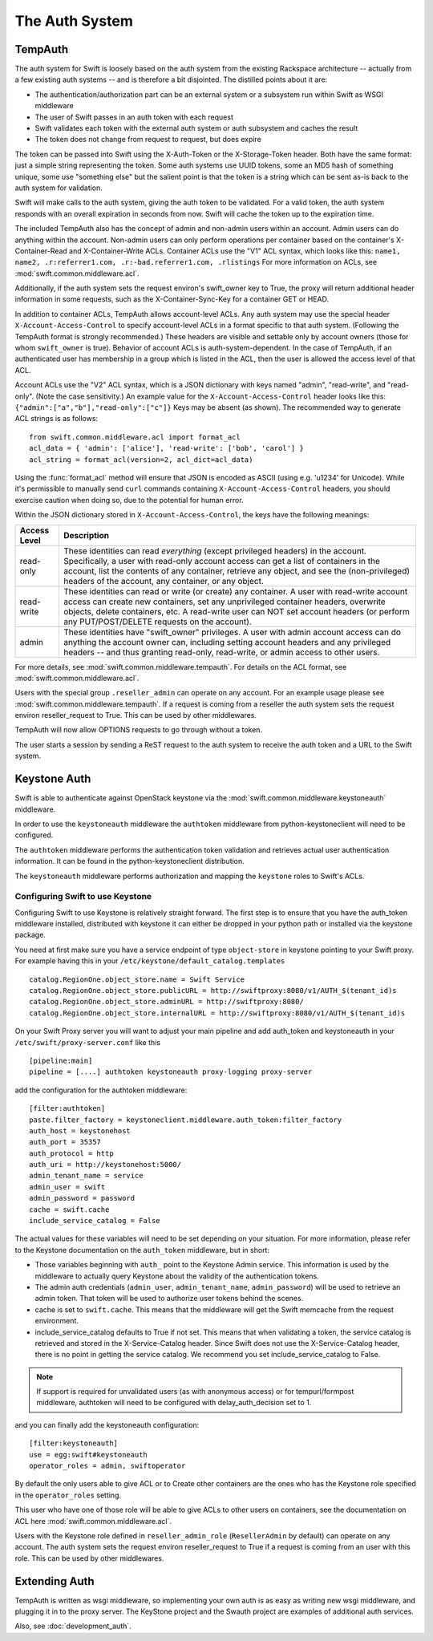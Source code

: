 ===============
The Auth System
===============

--------
TempAuth
--------

The auth system for Swift is loosely based on the auth system from the existing
Rackspace architecture -- actually from a few existing auth systems -- and is
therefore a bit disjointed. The distilled points about it are:

* The authentication/authorization part can be an external system or a
  subsystem run within Swift as WSGI middleware
* The user of Swift passes in an auth token with each request
* Swift validates each token with the external auth system or auth subsystem
  and caches the result
* The token does not change from request to request, but does expire

The token can be passed into Swift using the X-Auth-Token or the
X-Storage-Token header. Both have the same format: just a simple string
representing the token. Some auth systems use UUID tokens, some an MD5 hash of
something unique, some use "something else" but the salient point is that the
token is a string which can be sent as-is back to the auth system for
validation.

Swift will make calls to the auth system, giving the auth token to be
validated. For a valid token, the auth system responds with an overall
expiration in seconds from now. Swift will cache the token up to the expiration
time.

The included TempAuth also has the concept of admin and non-admin users
within an account.  Admin users can do anything within the account.
Non-admin users can only perform operations per container based on the
container's X-Container-Read and X-Container-Write ACLs.  Container ACLs
use the "V1" ACL syntax, which looks like this:
``name1, name2, .r:referrer1.com, .r:-bad.referrer1.com, .rlistings``
For more information on ACLs, see :mod:`swift.common.middleware.acl`.

Additionally, if the auth system sets the request environ's swift_owner key to
True, the proxy will return additional header information in some requests,
such as the X-Container-Sync-Key for a container GET or HEAD.

In addition to container ACLs, TempAuth allows account-level ACLs.  Any auth
system may use the special header ``X-Account-Access-Control`` to specify
account-level ACLs in a format specific to that auth system.  (Following the
TempAuth format is strongly recommended.)  These headers are visible and
settable only by account owners (those for whom ``swift_owner`` is true).
Behavior of account ACLs is auth-system-dependent.  In the case of TempAuth,
if an authenticated user has membership in a group which is listed in the
ACL, then the user is allowed the access level of that ACL.

Account ACLs use the "V2" ACL syntax, which is a JSON dictionary with keys
named "admin", "read-write", and "read-only".  (Note the case sensitivity.)
An example value for the ``X-Account-Access-Control`` header looks like this:
``{"admin":["a","b"],"read-only":["c"]}``  Keys may be absent (as shown).
The recommended way to generate ACL strings is as follows::

  from swift.common.middleware.acl import format_acl
  acl_data = { 'admin': ['alice'], 'read-write': ['bob', 'carol'] }
  acl_string = format_acl(version=2, acl_dict=acl_data)

Using the :func:`format_acl` method will ensure
that JSON is encoded as ASCII (using e.g. '\u1234' for Unicode).  While
it's permissible to manually send ``curl`` commands containing
``X-Account-Access-Control`` headers, you should exercise caution when
doing so, due to the potential for human error.

Within the JSON dictionary stored in ``X-Account-Access-Control``, the keys
have the following meanings:

============   ==============================================================
Access Level   Description
============   ==============================================================
read-only      These identities can read *everything* (except privileged
               headers) in the account.  Specifically, a user with read-only
	       account access can get a list of containers in the account,
	       list the contents of any container, retrieve any object, and
	       see the (non-privileged) headers of the account, any
	       container, or any object.
read-write     These identities can read or write (or create) any container.
               A user with read-write account access can create new
	       containers, set any unprivileged container headers, overwrite
	       objects, delete containers, etc.  A read-write user can NOT
	       set account headers (or perform any PUT/POST/DELETE requests
	       on the account).
admin          These identities have "swift_owner" privileges.  A user with
               admin account access can do anything the account owner can,
	       including setting account headers and any privileged headers
	       -- and thus granting read-only, read-write, or admin access
	       to other users.
============   ==============================================================


For more details, see :mod:`swift.common.middleware.tempauth`.  For details
on the ACL format, see :mod:`swift.common.middleware.acl`.

Users with the special group ``.reseller_admin`` can operate on any account.
For an example usage please see :mod:`swift.common.middleware.tempauth`.
If a request is coming from a reseller the auth system sets the request environ
reseller_request to True. This can be used by other middlewares.

TempAuth will now allow OPTIONS requests to go through without a token.

The user starts a session by sending a ReST request to the auth system to
receive the auth token and a URL to the Swift system.

-------------
Keystone Auth
-------------

Swift is able to authenticate against OpenStack keystone via the
:mod:`swift.common.middleware.keystoneauth` middleware.

In order to use the ``keystoneauth`` middleware the ``authtoken``
middleware from python-keystoneclient will need to be configured.

The ``authtoken`` middleware performs the authentication token
validation and retrieves actual user authentication information. It
can be found in the python-keystoneclient distribution.

The ``keystoneauth`` middleware performs authorization and mapping the
``keystone`` roles to Swift's ACLs.

Configuring Swift to use Keystone
~~~~~~~~~~~~~~~~~~~~~~~~~~~~~~~~~

Configuring Swift to use Keystone is relatively straight
forward.  The first step is to ensure that you have the auth_token
middleware installed, distributed with keystone it can either be
dropped in your python path or installed via the keystone package.

You need at first make sure you have a service endpoint of type
``object-store`` in keystone pointing to your Swift proxy. For example
having this in your ``/etc/keystone/default_catalog.templates`` ::

  catalog.RegionOne.object_store.name = Swift Service
  catalog.RegionOne.object_store.publicURL = http://swiftproxy:8080/v1/AUTH_$(tenant_id)s
  catalog.RegionOne.object_store.adminURL = http://swiftproxy:8080/
  catalog.RegionOne.object_store.internalURL = http://swiftproxy:8080/v1/AUTH_$(tenant_id)s

On your Swift Proxy server you will want to adjust your main pipeline
and add auth_token and keystoneauth in your
``/etc/swift/proxy-server.conf`` like this ::

  [pipeline:main]
  pipeline = [....] authtoken keystoneauth proxy-logging proxy-server

add the configuration for the authtoken middleware::

  [filter:authtoken]
  paste.filter_factory = keystoneclient.middleware.auth_token:filter_factory
  auth_host = keystonehost
  auth_port = 35357
  auth_protocol = http
  auth_uri = http://keystonehost:5000/
  admin_tenant_name = service
  admin_user = swift
  admin_password = password
  cache = swift.cache
  include_service_catalog = False

The actual values for these variables will need to be set depending on
your situation.  For more information, please refer to the Keystone
documentation on the ``auth_token`` middleware, but in short:

* Those variables beginning with ``auth_`` point to the Keystone
  Admin service.  This information is used by the middleware to actually
  query Keystone about the validity of the
  authentication tokens.
* The admin auth credentials (``admin_user``, ``admin_tenant_name``,
  ``admin_password``) will be used to retrieve an admin token. That
  token will be used to authorize user tokens behind the scenes.
* cache is set to ``swift.cache``. This means that the middleware
  will get the Swift memcache from the request environment.
* include_service_catalog defaults to True if not set. This means
  that when validating a token, the service catalog is retrieved
  and stored in the X-Service-Catalog header. Since Swift does not
  use the X-Service-Catalog header, there is no point in getting
  the service catalog. We recommend you set include_service_catalog
  to False.


.. note::

    If support is required for unvalidated users (as with anonymous
    access) or for tempurl/formpost middleware, authtoken will need
    to be configured with delay_auth_decision set to 1.

and you can finally add the keystoneauth configuration::

  [filter:keystoneauth]
  use = egg:swift#keystoneauth
  operator_roles = admin, swiftoperator

By default the only users able to give ACL or to Create other
containers are the ones who has the Keystone role specified in the
``operator_roles`` setting.

This user who have one of those role will be able to give ACLs to
other users on containers, see the documentation on ACL here
:mod:`swift.common.middleware.acl`.

Users with the Keystone role defined in ``reseller_admin_role``
(``ResellerAdmin`` by default) can operate on any account. The auth system
sets the request environ reseller_request to True if a request is coming
from an user with this role. This can be used by other middlewares.

--------------
Extending Auth
--------------

TempAuth is written as wsgi middleware, so implementing your own auth is as
easy as writing new wsgi middleware, and plugging it in to the proxy server.
The KeyStone project and the Swauth project are examples of additional auth
services.

Also, see :doc:`development_auth`.
